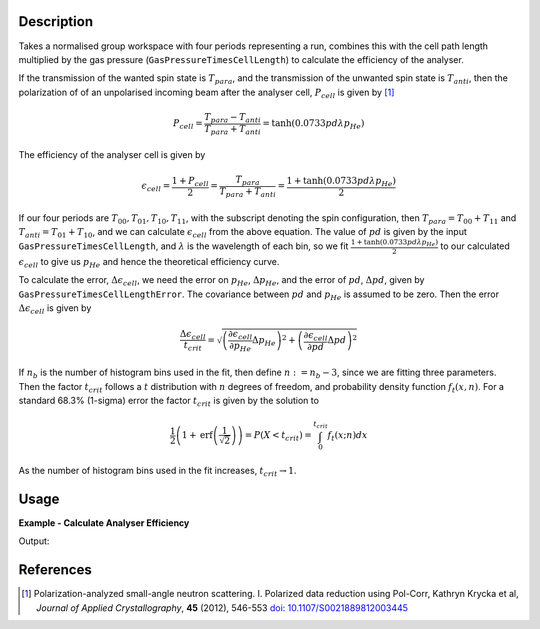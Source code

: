 .. algorithm::

.. summary::

.. relatedalgorithms::

.. properties::

Description
-----------

Takes a normalised group workspace with four periods representing a run, combines this with the cell path length multiplied by the
gas pressure (``GasPressureTimesCellLength``) to calculate the efficiency of the analyser.

If the transmission of the wanted spin state is :math:`T_{para}`, and the transmission of the unwanted spin state is :math:`T_{anti}`,
then the polarization of of an unpolarised incoming beam after the analyser cell, :math:`P_{cell}` is given by [#KRYCKA]_

.. math::
    P_{cell} = \frac{T_{para} - T_{anti}}{T_{para} + T_{anti}} = \tanh(0.0733 p d \lambda p_{He})

The efficiency of the analyser cell is given by

.. math::
    \epsilon_{cell} = \frac{1 + P_{cell}}{2} = \frac{T_{para}}{T_{para} + T_{anti}} = \frac{1 + \tanh(0.0733 p d \lambda p_{He})}{2}

If our four periods are :math:`T_{00}, T_{01}, T_{10}, T_{11}`, with the subscript denoting the spin configuration, then
:math:`T_{para} = T_{00} + T_{11}` and :math:`T_{anti} = T_{01} + T_{10}`, and we can calculate :math:`\epsilon_{cell}` from the above equation.
The value of :math:`pd` is given by the input ``GasPressureTimesCellLength``, and :math:`\lambda` is the wavelength of each bin, so we fit
:math:`\frac{1 + \tanh(0.0733 p d \lambda p_{He})}{2}` to our calculated :math:`\epsilon_{cell}` to give us :math:`p_{He}` and hence the
theoretical efficiency curve.

To calculate the error, :math:`\Delta \epsilon_{cell}`, we need the error on :math:`p_{He}`, :math:`\Delta p_{He}`, and
the error of :math:`pd`, :math:`\Delta pd`, given by ``GasPressureTimesCellLengthError``. The covariance between :math:`pd` and :math:`p_{He}`
is assumed to be zero. Then the error :math:`\Delta \epsilon_{cell}` is given by

.. math::
    \frac{\Delta \epsilon_{cell}}{t_{crit}} = \sqrt{\left(\frac{\partial \epsilon_{cell}}{\partial p_{He}} \Delta p_{He}\right)^2 + \left(\frac{\partial \epsilon_{cell}}{\partial pd}\Delta pd \right)^2}

If :math:`n_b` is the number of histogram bins used in the fit, then define :math:`n := n_b-3`, since we are fitting three parameters. Then the
factor :math:`t_{crit}` follows a :math:`t` distribution with :math:`n` degrees of freedom, and probability density function :math:`f_t(x,n)`.
For a standard 68.3% (1-sigma) error the factor :math:`t_{crit}` is given by the solution to

.. math::
	\frac{1}{2}\left(1 + \mathrm{erf}\left(\frac{1}{\sqrt{2}}\right)\right) = P(X < t_{crit} ) = \int_0^{t_{crit}} f_t(x; n) dx

As the number of histogram bins used in the fit increases, :math:`t_{crit} \rightarrow 1`.

Usage
-----

**Example - Calculate Analyser Efficiency**

.. testcode:: ExHeliumAnalyserEfficiencyCalc

    wsPara = CreateSampleWorkspace('Histogram', Function='User Defined', UserDefinedFunction='name=UserFunction,Formula=0.5*exp(-0.0733*12*x*(1-0.9))',XUnit='Wavelength', xMin='1',XMax='8', BinWidth='1')
    wsPara1 = CloneWorkspace(wsPara)
    wsAnti = CreateSampleWorkspace('Histogram', Function='User Defined', UserDefinedFunction='name=UserFunction,Formula=0.5*exp(-0.0733*12*x*(1+0.9))',XUnit='Wavelength', xMin='1',XMax='8', BinWidth='1')
    wsAnti1 = CloneWorkspace(wsAnti)

    grp = GroupWorkspaces([wsPara,wsAnti,wsPara1,wsAnti1])
    eff = HeliumAnalyserEfficiency(grp, SpinStates='11,01,00,10')

    print('Efficiency at ' + str(mtd['eff'].dataX(0)[0]) + ' Å = ' + str(mtd['eff'].dataY(0)[0]))
    print('Error in efficiency at ' + str(mtd['eff'].dataX(0)[0]) + ' Å = ' + str(mtd['eff'].dataE(0)[0]))

Output:

.. testoutput:: ExHeliumAnalyserEfficiencyCalc
    :options: +ELLIPSIS +NORMALIZE_WHITESPACE

    Efficiency at 2.0 Å = ...
    Error in efficiency at 2.0 Å = ...

References
----------

.. [#KRYCKA] Polarization-analyzed small-angle neutron scattering. I. Polarized data reduction using Pol-Corr, Kathryn Krycka et al, *Journal of Applied Crystallography*, **45** (2012), 546-553
             `doi: 10.1107/S0021889812003445 <https://doi.org/10.1107/S0021889812003445>`_


.. categories::

.. sourcelink::